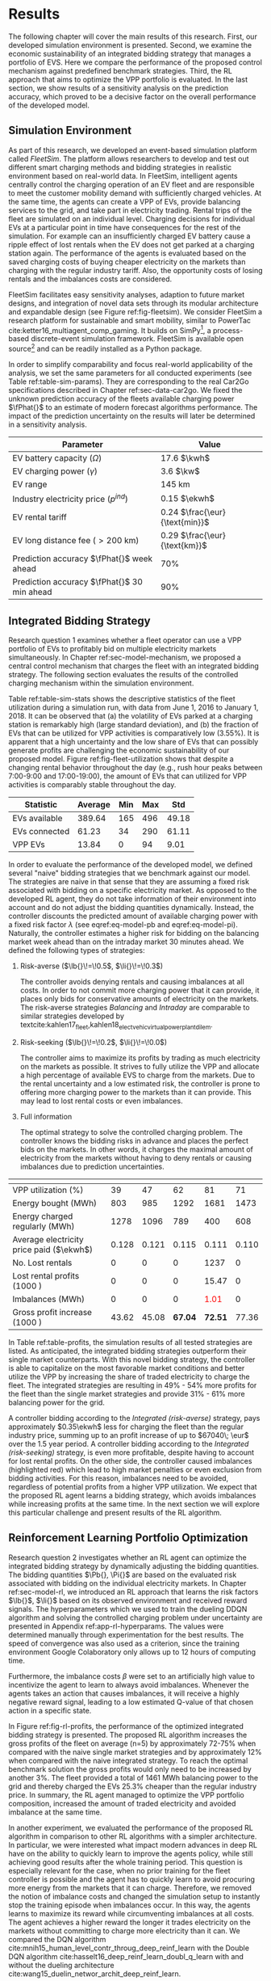 * Results
The following chapter will cover the main results of this research. First, our
developed simulation environment is presented. Second, we examine the economic
sustainability of an integrated bidding strategy that manages a portfolio of
EVS. Here we compare the performance of the proposed control mechanism against
predefined benchmark strategies. Third, the RL approach that aims to optimize
the VPP portfolio is evaluated. In the last section, we show results of a
sensitivity analysis on the prediction accuracy, which proved to be a decisive
factor on the overall performance of the developed model.

** Simulation Environment
As part of this research, we developed an event-based simulation platform called
/FleetSim/. The platform allows researchers to develop and test out different
smart charging methods and bidding strategies in realistic environment based on
real-world data. In FleetSim, intelligent agents centrally control the charging
operation of an EV fleet and are responsible to meet the customer mobility
demand with sufficiently charged vehicles. At the same time, the agents can
create a VPP of EVs, provide balancing services to the grid, and take part in
electricity trading. Rental trips of the fleet are simulated on an individual
level. Charging decisions for individual EVs at a particular point in time have
consequences for the rest of the simulation. For example can an insufficiently
charged EV battery cause a ripple effect of lost rentals when the EV does not
get parked at a charging station again. The performance of the agents is
evaluated based on the saved charging costs of buying cheaper electricity on the
markets than charging with the regular industry tariff. Also, the opportunity
costs of losing rentals and the imbalances costs are considered.

FleetSim facilitates easy sensitivity analyses, adaption to future market
designs, and integration of novel data sets through its modular architecture and
expandable design (see Figure ref:fig-fleetsim). We consider FleetSim a research
platform for sustainable and smart mobility, similar to PowerTac
cite:ketter16_multiagent_comp_gaming. It builds on SimPy[fn:1], a process-based
discrete-event simulation framework. FleetSim is available open source[fn:2] and
can be readily installed as a Python package.
#+CAPTION[The FleetSim Simulation Platform]: The FleetSim simulation platform. The modular design facilitates the straightforward integration of novel bidding strategies, future market designs, or new data sets. Sensitivity analyses can be easily performed by changing centrally stored simulation parameters. label:fig-fleetsim
#+ATTR_LATEX: :width 1\linewidth :placement [hp]
[[../fig/simulation-platform.png]]

In order to simplify comparability and focus real-world applicability of the
analysis, we set the same parameters for all conducted experiments (see Table
ref:table-sim-params). They are corresponding to the real Car2Go specifications
described in Chapter ref:sec-data-car2go. We fixed the unknown prediction
accuracy of the fleets available charging power $\fPhat{}$ to an estimate of
modern forecast algorithms performance. The impact of the prediction uncertainty
on the results will later be determined in a sensitivity analysis.

#+LATEX: \renewcommand{\arraystretch}{1.3}
#+CAPTION[Simulation Parameters]: Simulation Parameters label:table-sim-params
#+ATTR_LATEX: :align lr :placement [hp]
|---------------------------------------------+----------------------------------------------------------------------|
|---------------------------------------------+----------------------------------------------------------------------|
| Parameter                                   | Value                                                                |
|---------------------------------------------+----------------------------------------------------------------------|
| EV battery capacity ($\Omega$)              | 17.6 $\kwh$                                                          |
| EV charging power   ($\gamma$)              | 3.6 $\kw$                                                            |
| EV range                                    | 145 km                                                               |
| Industry electricity price  ($p^{ind}$)     | 0.15\protect\footnotemark $\ekwh$                                    |
| EV rental tariff                            | 0.24\protect\footnotemark $\frac{\eur}{\text{min}}$                  |
| EV long distance fee ($>\text{200 km}$)     | 0.29\protect\footnotemark[\value{footnote}] $\frac{\eur}{\text{km}}$ |
|---------------------------------------------+----------------------------------------------------------------------|
| Prediction accuracy $\fPhat{}$ week ahead   | 70%                                                                  |
| Prediction accuracy $\fPhat{}$ 30 min ahead | 90%                                                                  |
|---------------------------------------------+----------------------------------------------------------------------|
|---------------------------------------------+----------------------------------------------------------------------|
#+LATEX: \addtocounter{footnote}{-2}
#+LATEX: \stepcounter{footnote}\footnotetext{Average prices of electricity for the industry with an annual consumption of 500 MWh - 2000 MWh in Germany 2017 \cite{bmwi.19_prices_german}.}
#+LATEX: \stepcounter{footnote}\footnotetext{Rental fees according to the Car2Go pricing scheme. See \url{https://www.car2go.com/media/data/germany/legal-documents/de-de-pricing-information.pdf}, accessed March 15, 2019.}
#+LATEX: \renewcommand{\arraystretch}{1}

** Integrated Bidding Strategy

Research question 1 examines whether a fleet operator can use a VPP portfolio of
EVs to profitably bid on multiple electricity markets simultaneously. In Chapter
ref:sec-model-mechanism, we proposed a central control mechanism that charges
the fleet with an integrated bidding strategy. The following section evaluates
the results of the controlled charging mechanism within the simulation
environment.

Table ref:table-sim-stats shows the descriptive statistics of the fleet
utilization during a simulation run, with data from June 1, 2016 to January
1, 2018. It can be observed that (a) the volatility of EVs parked at a charging
station is remarkably high (large standard deviation), and (b) the fraction of
EVs that can be utilized for VPP activities is comparatively low (3.55%). It is
apparent that a high uncertainty and the low share of EVs that can possibly
generate profits are challenging the economic sustainability of our proposed
model. Figure ref:fig-fleet-utilization shows that despite a changing rental
behavior throughout the day (e.g., rush hour peaks between 7:00-9:00 and
17:00-19:00), the amount of EVs that can utilized for VPP activities is
comparably stable throughout the day.

#+CAPTION[Fleet Utilzation]: Daily fleet utilization (average, standard deviation) from June 2016 to January 2018. The blue error band is illustrating the large volatility in the amount of EVs that get parked at a charging station. The share of EVs that can be used as a VPP is on average only 3.55% of the fleet's size. Most of the EVs are either not connected to a charging station or are already fully charged. label:fig-fleet-utilization
#+ATTR_LATEX: :width 1\linewidth :placement [h]
[[../fig/fleet-utilization.png]]

#+BEGIN_SRC python :exports none
return(round((13.84 / 389.64),4) * 100)
#+END_SRC

#+RESULTS:
: 3.55
#+CAPTION[Summary Statistics of the Fleet]: Summary Statistics of the Fleet (n=508) label:table-sim-stats
#+ATTR_LATEX: :align l|cccc :placement [htb]
|---------------+---------+-----+-----+-------|
|---------------+---------+-----+-----+-------|
| Statistic     | Average | Min | Max |   Std |
|---------------+---------+-----+-----+-------|
| EVs available |  389.64 | 165 | 496 | 49.18 |
| EVs connected |   61.23 |  34 | 290 | 61.11 |
| VPP EVs       |   13.84 |   0 |  94 |  9.01 |
|---------------+---------+-----+-----+-------|
|---------------+---------+-----+-----+-------|

In order to evaluate the performance of the developed model, we defined several
"naive" bidding strategies that we benchmark against our model. The strategies
are naive in that sense that they are assuming a fixed risk associated with
bidding on a specific electricity market. As opposed to the developed RL agent,
they do not take information of their environment into account and do not adjust
the bidding quantities dynamically. Instead, the controller discounts the
predicted amount of available charging power with a fixed risk factor $\lambda$
(see eqref:eq-model-pb and eqref:eq-model-pi). Naturally, the controller
estimates a higher risk for bidding on the balancing market week ahead than on
the intraday market 30 minutes ahead. We defined the following types of
strategies:

 1) Risk-averse ($\lb{}\!=\!0.5$, $\li{}\!=\!0.3$)

    The controller avoids denying rentals and causing imbalances at all costs.
    In order to not commit more charging power that it can provide, it places
    only bids for conservative amounts of electricity on the markets. The
    risk-averse strategies /Balancing/ and /Intraday/ are comparable to similar
    strategies developed by
    textcite:kahlen17_fleet,kahlen18_elect_vehic_virtual_power_plant_dilem.

 2) Risk-seeking ($\lb{}\!=\!0.2$, $\li{}\!=\!0.0$)

    The controller aims to maximize its profits by trading as much electricity
    on the markets as possible. It strives to fully utilize the VPP and allocate
    a high percentage of available EVS to charge from the markets. Due to the
    rental uncertainty and a low estimated risk, the controller is prone to
    offering more charging power to the markets than it can provide. This may
    lead to lost rental costs or even imbalances.

 3) Full information

    The optimal strategy to solve the controlled charging problem. The controller
    knows the bidding risks in advance and places the perfect bids on the
    markets. In other words, it charges the maximal amount of electricity from
    the markets without having to deny rentals or causing imbalances due to
    prediction uncertainties.

#+LATEX: {\captionsetup[table]{aboveskip=0.5cm}
#+CAPTION[Bidding Strategy Results]: Bidding Strategy Results for a 1.5-Year Period label:table-profits
#+ATTR_LATEX: :float sideways :align l|cccccc :placement [hp]
|                                          | \thead{Balancing\\(risk-averse)} | \thead{Intraday\\(risk-averse)} | \thead{Integrated\\(risk-averse)} | \thead{Integrated\\(risk-seeking)} | \thead{Integrated\\(full information)} |
|------------------------------------------+----------------------------------+---------------------------------+-----------------------------------+------------------------------------+----------------------------------------|
|------------------------------------------+----------------------------------+---------------------------------+-----------------------------------+------------------------------------+----------------------------------------|
| VPP utilization (%)                      |                               39 |                              47 |                                62 |                                 81 |                                     71 |
| Energy bought (MWh)                      |                              803 |                             985 |                              1292 |                               1681 |                                   1473 |
| Energy charged regularly (MWh)           |                             1278 |                            1096 |                               789 |                                400 |                                    608 |
| Average electricity price paid ($\ekwh$) |                            0.128 |                           0.121 |                             0.115 |                              0.111 |                                  0.110 |
| No. Lost rentals                         |                                0 |                               0 |                                 0 |                               1237 |                                      0 |
| Lost rental profits (1000 \eur)          |                                0 |                               0 |                                 0 |                              15.47 |                                      0 |
| Imbalances (MWh)                         |                                0 |                               0 |                                 0 |              \textcolor{red}{1.01} |                                      0 |
| Gross profit increase (1000 \eur)        |                            43.62 |                           45.08 |                           *67.04* |                            *72.51* |                                  77.36 |
|------------------------------------------+----------------------------------+---------------------------------+-----------------------------------+------------------------------------+----------------------------------------|
|------------------------------------------+----------------------------------+---------------------------------+-----------------------------------+------------------------------------+----------------------------------------|
# #+TBLFM: @2=round(100*round(@3/(@3+@4),2))
# ::@10=100* round((@9/17707.85),4)
#+LATEX:}

In Table ref:table-profits, the simulation results of all tested strategies are
listed. As anticipated, the integrated bidding strategies outperform their
single market counterparts. With this novel bidding strategy, the controller is
able to capitalize on the most favorable market conditions and better utilize
the VPP by increasing the share of traded electricity to charge the fleet. The
integrated strategies are resulting in 49% - 54% more profits for the fleet than
the single market strategies and provide 31% - 61% more balancing power for the
grid.

A controller bidding according to the /Integrated (risk-averse)/ strategy, pays
approximately $0.35\ekwh$ less for charging the fleet than the regular industry
price, summing up to an profit increase of up to $67040\; \eur$ over the 1.5
year period. A controller bidding according to the /Integrated (risk-seeking)/
strategy, is even more profitable, despite having to account for lost rental
profits. On the other side, the controller caused imbalances (highlighted red)
which lead to high market penalties or even exclusion from bidding activities.
For this reason, imbalances need to be avoided, regardless of potential profits
from a higher VPP utilization. We expect that the proposed RL agent learns a
bidding strategy, which avoids imbalances while increasing profits at the same
time. In the next section we will explore this particular challenge and present
results of the RL algorithm.

#+BEGIN_SRC python :exports none
return(67.04 / 45.08)
#+END_SRC

#+RESULTS:
: 1.4871339840283941

#+BEGIN_SRC python :exports none
return(87.98 - 15.47)
#+END_SRC

#+RESULTS:
: 72.51

** Reinforcement Learning Portfolio Optimization
# TODO: Include total annual profit increase per EV and total balancing power

Research question 2 investigates whether an RL agent can optimize the integrated
bidding strategy by dynamically adjusting the bidding quantities. The bidding
quantities $\Pb{}, \Pi{}$ are based on the evaluated risk associated with
bidding on the individual electricity markets. In Chapter ref:sec-model-rl, we
introduced an RL approach that learns the risk factors $\lb{}$, $\li{}$ based on
its observed environment and received reward signals. The hyperparameters which
we used to train the dueling DDQN algorithm and solving the controlled charging
problem under uncertainty are presented in Appendix ref:app-rl-hyperparams. The
values were determined manually through experimentation for the best results.
The speed of convergence was also used as a criterion, since the training
environment Google Colaboratory only allows up to 12 hours of computing time.

Furthermore, the imbalance costs $\beta$ were set to an artificially high value
to incentivize the agent to learn to always avoid imbalances. Whenever the
agents takes an action that causes imbalances, it will receive a highly negative
reward signal, leading to a low estimated Q-value of that chosen action in a
specific state.

#+CAPTION[Comparison of gross profit results]: Comparison of gross profits and traded electricity between the proposed optimized integrated strategy and the other three naive charging strategies. The RL algorithm increases the achieved gross profits of the integrated bidding strategy on average by 12% and accomplishes nearly optimal results when compared to the benchmark strategy. label:fig-rl-profits
#+ATTR_LATEX: :width 1\linewidth :placement [ht]
[[../fig/rl-results.png]]

In Figure ref:fig-rl-profits, the performance of the optimized integrated
bidding strategy is presented. The proposed RL algorithm increases the gross
profits of the fleet on average (n=5) by approximately 72-75% when compared with
the naive single market strategies and by approximately 12% when compared with
the naive integrated strategy. To reach the optimal benchmark solution the gross
profits would only need to be increased by another 3%. The fleet provided a
total of 1461 MWh balancing power to the grid and thereby charged the EVs 25.3%
cheaper than the regular industry price. In summary, the RL agent managed to
optimize the VPP portfolio composition, increased the amount of traded
electricity and avoided imbalance at the same time.

In another experiment, we evaluated the performance of the proposed RL algorithm
in comparison to other RL algorithms with a simpler architecture. In particular,
we were interested what impact modern advances in deep RL have on the ability to
quickly learn to improve the agents policy, while still achieving good results
after the whole training period. This question is especially relevant for the
case, when no prior training for the fleet controller is possible and the agent
has to quickly learn to avoid procuring more energy from the markets that it can
charge. Therefore, we removed the notion of imbalance costs and changed the
simulation setup to instantly stop the training episode when imbalances occur.
In this way, the agents learns to maximize its reward while circumventing
imbalances at all costs. The agent achieves a higher reward the longer it trades
electricity on the markets without committing to charge more electricity than it
can. We compared the DQN algorithm
cite:mnih15_human_level_contr_throug_deep_reinf_learn with the Double DQN
algorithm cite:hasselt16_deep_reinf_learn_doubl_q_learn with and without the
dueling architecture cite:wang15_duelin_networ_archit_deep_reinf_learn.

#+CAPTION[Learning Performance of RL Algorithms]: Comparison of the learning performance between the proposed RL algorithm and the other three simpler algorithms, averaged over 5 training attempts. Each training period is performed in 1.5 years of simulation time with real world data. The dueling DDQN algorithm (dark blue line) learns faster, and achieves better end-results than prior algorithms. label:fig-rl-learning
#+ATTR_LATEX: :width 1\linewidth :placement [htb]
[[../fig/rl-learning.png]]

In Figure ref:fig-rl-learning the average learning performances of the different
RL approaches are displayed. The experiment shows that the dueling DDQN
algorithm learns the fastest and shows a large increase in mean reward per
action after roughly 60 episodes of training, which equals about 227 days of
simulation time. The dueling DDQN algorithm shows the largest reward increase
and highest reward per action after the whole training period, which makes it
the best algorithm to solve the charging problem. Despite that, it still has a
larger mean absolute error than the DDQN algorithm, indicating that it is more
likely to cause imbalances with the dueling architecture than without. None of
the algorithms determined a policy that never caused imbalances after training
on the full 1.5 years of simulation time, which is about one hour of computing
time. In other words, without prior training on existing data the RL agent would
need more than one and a half years to learn to avoid imbalances. A possible
explanation is the problem of learning from long delayed rewards, first
discussed by textcite:watkins89_learn_from_delay_rewar. Long delayed rewards
increase the difficulty of RL problems, since the agent needs to connect
occurring decision outcomes to specific actions way back in the past. In the
case of the presented controlled fleet charging problem, this effect is
especially pronounced because a negative reward signal, caused by imbalances,
can occur up to 672 timesteps (one week) after the agent decided on the bidding
quantity for the balancing market. In contrast, the reward signals from trading
on the intraday market occur almost immediately after 2 timesteps (30 minutes).

In summary, both experiments show that our approach is able to learn a
profit-maximizing bidding strategy under varying circumstances, without using
any a priori information about the EV rental patterns. The proposed control
mechanism improves existing approaches and the RL agent can successfully
optimize the VPP portfolio strategy by estimating the risks that are associated
with bidding on the markets.

** Sensitivity Analysis
The ability to accurately forecast the available fleet charging power plays an
important role in determining the optimal bidding quantity to submit to the
markets. If the fleet controller is certain about the number of connected EVs
that it can use for VPP activities in the future, it can aggressively trade the
available charging power on the markets, without being concerned about turning
away customers or facing the risk of not being able to charge the committed
amount of electricity. In our previous experiments, we assumed a fixed
prediction accuracy that we set to an estimate of what modern mobility demand
forecasts algorithms can achieve. In order to test the robustness of the results
and their dependence on the prediction accuracy, we conducted a sensitivity
analysis. Therefore, we tested the previously introduced RL approach with
increasing levels of prediction accuracy, from 50% to 100% accurate forecasts, 7
days and 30 minutes ahead.

#+CAPTION[Sensivity Analysis of Prediction Accuracy]: Sensitivity analysis of the forecasting algorithms prediction accuracy. With increasing accuracy the estimated bidding risks decrease, while the realized gross profits grow considerably. label:fig-sens-accuracy
#+ATTR_LATEX: :width 1\linewidth :placement [htb]
[[../fig/rl-accuracy.png]]

Figure ref:fig-sens-accuracy depicts the results of the performed sensitivity
analysis. The left plot shows the effect of the prediction accuracy on the total
gross profit increase, whereas the right plot shows the effect on the learned
risk factors of the RL agent. Intuitively, the realized profit increases with
rising accuracy of the forecasts, while the estimated risk factors decrease with
more accurate forecasts. Interestingly, the RL agent does not always estimate
higher risks for bidding on the balancing market than on the intraday market,
despite lower accuracy levels for predicting the available charging power 7 days
ahead than 30 minutes ahead. This result indicates that the RL performance
underlies some variations, that could not be fully eliminated in the conducted
experiments. We hypothesize that the agent learns to avoid imbalances first and
only later learns to optimize the portfolio by fine-tuning the risk factors of
both markets. We are confident that the agent's limited amount of training steps
is the reason of these variations in the learning success and expect to achieve
more robust results with an increased training period.

Remarkable is the magnitude of the prediction accuracy's effect on the profit
increase (see Figure ref:fig-sens-accuracy, left plot). After 1.5 years of
simulation time, an RL agent that can rely on perfect predictions, with 100%
accuracy, generates almost twice as much profit from trading electricity than an
agent that can only rely on predictions with 50% and 60% accuracy, 7 days and 30
minutes ahead respectively. It is striking that the prediction accuracy has a
larger effect (99.13% profit increase between lowest and highest accuracy) on
the realized profit than the type of bidding strategy (73.10% profit increase
between worst and best strategy).

#+BEGIN_SRC python :exports none
    return(96.24/48.33)
#+END_SRC

#+RESULTS:
: 1.9913097454996895

#+LATEX: \clearpage

* Footnotes

[fn:1] https://pypi.org/project/simpy/

[fn:2] https://github.com/indyfree/fleetsim
